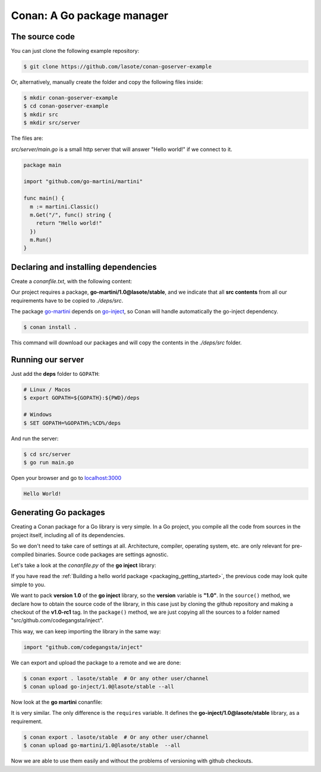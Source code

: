 .. _go_package_manager:

Conan: A Go package manager
===========================

The source code
---------------

You can just clone the following example repository:

.. code-block:: bash

    $ git clone https://github.com/lasote/conan-goserver-example

Or, alternatively, manually create the folder and copy the following files inside:

.. code-block:: bash

    $ mkdir conan-goserver-example
    $ cd conan-goserver-example
    $ mkdir src
    $ mkdir src/server

The files are:

*src/server/main.go* is a small http server that will answer "Hello world!" if we connect to it.

.. code-block:: go

    package main

    import "github.com/go-martini/martini"

    func main() {
      m := martini.Classic()
      m.Get("/", func() string {
        return "Hello world!"
      })
      m.Run()
    }

Declaring and installing dependencies
-------------------------------------

Create a *conanfile.txt*, with the following content:

.. code-block:: text
   :caption: *conanfile.txt*

    [requires]
    go-martini/1.0@lasote/stable

    [imports]
    src, * -> ./deps/src

Our project requires a package, **go-martini/1.0@lasote/stable**, and we indicate that all **src contents** from all our requirements have
to be copied to *./deps/src*.

The package go-martini_ depends on go-inject_, so Conan will handle automatically the go-inject dependency.

.. code-block:: bash

    $ conan install .

This command will download our packages and will copy the contents in the *./deps/src* folder.

Running our server
------------------

Just add the **deps** folder to ``GOPATH``:

.. code-block:: bash

    # Linux / Macos
    $ export GOPATH=${GOPATH}:${PWD}/deps

    # Windows
    $ SET GOPATH=%GOPATH%;%CD%/deps

And run the server:

.. code-block:: bash

    $ cd src/server
    $ go run main.go

Open your browser and go to `localhost:3000`__

.. code-block:: html

    Hello World!

Generating Go packages
----------------------

Creating a Conan package for a Go library is very simple. In a Go project, you compile all the code from sources in the project itself,
including all of its dependencies.

So we don't need to take care of settings at all. Architecture, compiler, operating system, etc. are only relevant for pre-compiled
binaries. Source code packages are settings agnostic.

Let's take a look at the *conanfile.py* of the **go inject** library:

.. code-block:: python
   :caption: *conanfile.py*

    from conans import ConanFile

    class InjectConan(ConanFile):
        name = "go-inject"
        version = "1.0"

        def source(self):
            self.run("git clone https://github.com/codegangsta/inject.git")
            self.run("cd inject && git checkout v1.0-rc1")  # TAG v1.0-rc1

        def package(self):
            self.copy(pattern='*', dst='src/github.com/codegangsta/inject', src="inject", keep_path=True)

If you have read the :ref:`Building a hello world package <packaging_getting_started>`, the previous code may look quite simple to you.

We want to pack **version 1.0** of the **go inject** library, so the **version** variable is **"1.0"**. In the ``source()`` method, we
declare how to obtain the source code of the library, in this case just by cloning the github repository and making a checkout of the
**v1.0-rc1** tag. In the ``package()`` method, we are just copying all the sources to a folder named "src/github.com/codegangsta/inject".

This way, we can keep importing the library in the same way:

.. code-block:: python

    import "github.com/codegangsta/inject"

We can export and upload the package to a remote and we are done:

.. code-block:: bash

    $ conan export . lasote/stable  # Or any other user/channel
    $ conan upload go-inject/1.0@lasote/stable --all

Now look at the **go martini** conanfile:

.. code-block:: python
   :caption: *conanfile.py*

    from conans import ConanFile

    class InjectConan(ConanFile):
        name = "go-martini"
        version = "1.0"
        requires = 'go-inject/1.0@lasote/stable'

        def source(self):
            self.run("git clone https://github.com/go-martini/martini.git")
            self.run("cd martini && git checkout v1.0")  # TAG v1.0

        def package(self):
            self.copy(pattern='*', dst='src/github.com/go-martini/martini', src="martini", keep_path=True)

It is very similar. The only difference is the ``requires`` variable. It defines the **go-inject/1.0@lasote/stable** library, as a
requirement.

.. code-block:: bash

    $ conan export . lasote/stable  # Or any other user/channel
    $ conan upload go-martini/1.0@lasote/stable  --all

Now we are able to use them easily and without the problems of versioning with github checkouts.


.. _go-martini: https://conan.io/source/go-martini/1.0/lasote/stable
.. _go-inject: https://conan.io/source/go-inject/1.0/lasote/stable
.. _localhost: http://localhost:3000
__ localhost_
